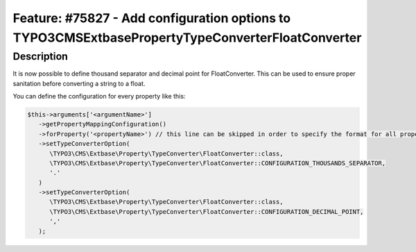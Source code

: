 =======================================================================================================
Feature: #75827 - Add configuration options to \TYPO3\CMS\Extbase\Property\TypeConverter\FloatConverter
=======================================================================================================

Description
===========

It is now possible to define thousand separator and decimal point for FloatConverter.
This can be used to ensure proper sanitation before converting a string to a float.

You can define the configuration for every property like this:

.. code-block:: php

   $this->arguments['<argumentName>']
      ->getPropertyMappingConfiguration()
      ->forProperty('<propertyName>') // this line can be skipped in order to specify the format for all properties
      ->setTypeConverterOption(
         \TYPO3\CMS\Extbase\Property\TypeConverter\FloatConverter::class,
         \TYPO3\CMS\Extbase\Property\TypeConverter\FloatConverter::CONFIGURATION_THOUSANDS_SEPARATOR,
         '.'
      )
      ->setTypeConverterOption(
         \TYPO3\CMS\Extbase\Property\TypeConverter\FloatConverter::class,
         \TYPO3\CMS\Extbase\Property\TypeConverter\FloatConverter::CONFIGURATION_DECIMAL_POINT,
         ','
      );
